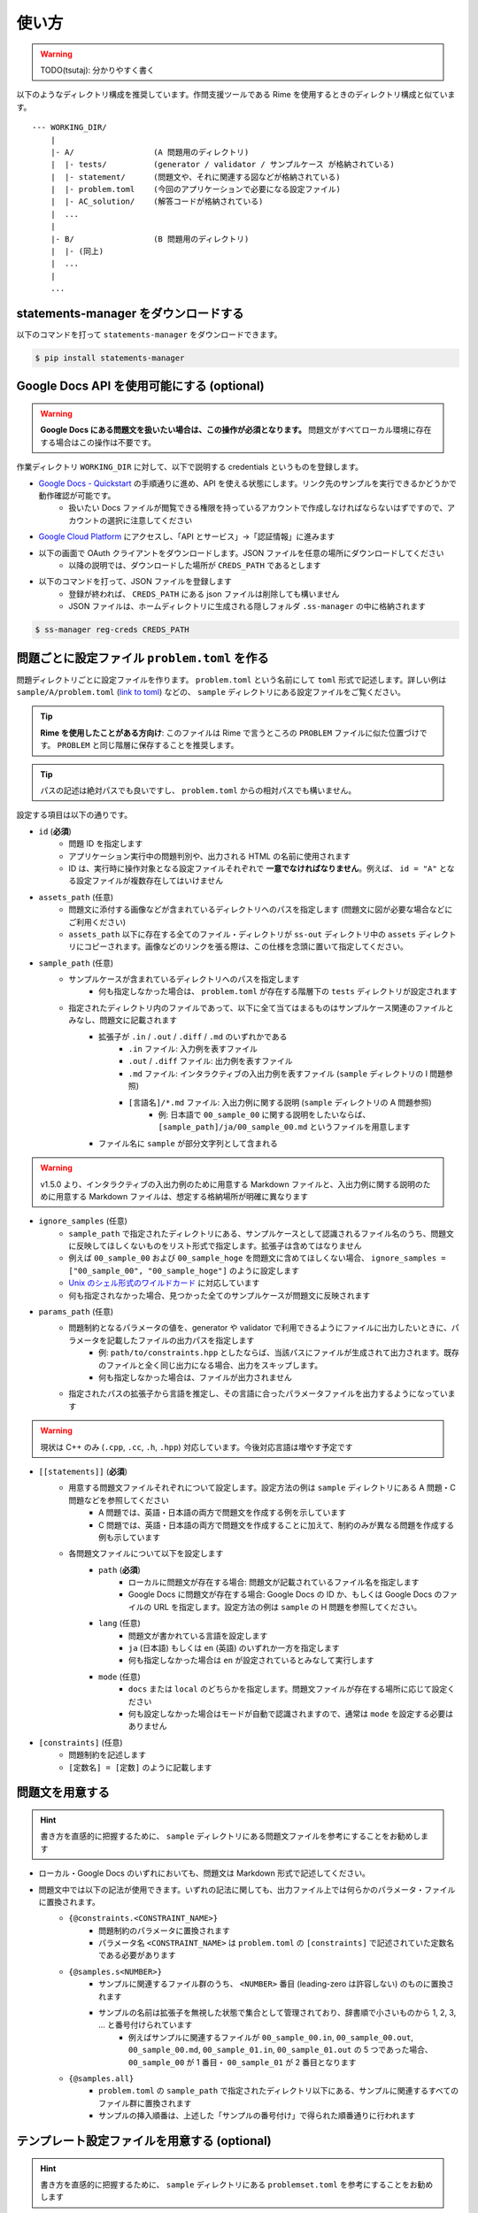 .. _how_to_use:

======
使い方
======

.. warning:: 
    TODO(tsutaj): 分かりやすく書く

以下のようなディレクトリ構成を推奨しています。作問支援ツールである Rime を使用するときのディレクトリ構成と似ています。 ::

    --- WORKING_DIR/
        |
        |- A/                 (A 問題用のディレクトリ)
        |  |- tests/          (generator / validator / サンプルケース が格納されている)
        |  |- statement/      (問題文や、それに関連する図などが格納されている)
        |  |- problem.toml    (今回のアプリケーションで必要になる設定ファイル)
        |  |- AC_solution/    (解答コードが格納されている)
        |  ...
        |
        |- B/                 (B 問題用のディレクトリ)
        |  |- (同上)
        |  ...
        |
        ...

statements-manager をダウンロードする
=====================================

以下のコマンドを打って ``statements-manager`` をダウンロードできます。

.. code-block:: bash
    :class: highlight

    $ pip install statements-manager

Google Docs API を使用可能にする (optional)
===========================================

.. warning:: 
    **Google Docs にある問題文を扱いたい場合は、この操作が必須となります。** 問題文がすべてローカル環境に存在する場合はこの操作は不要です。

作業ディレクトリ ``WORKING_DIR`` に対して、以下で説明する credentials というものを登録します。

- `Google Docs - Quickstart <https://developers.google.com/docs/api/quickstart/python>`_ の手順通りに進め、API を使える状態にします。リンク先のサンプルを実行できるかどうかで動作確認が可能です。
    - 扱いたい Docs ファイルが閲覧できる権限を持っているアカウントで作成しなければならないはずですので、アカウントの選択に注意してください

- `Google Cloud Platform <https://console.cloud.google.com/>`_ にアクセスし、「API とサービス」→「認証情報」に進みます

.. image:: https://user-images.githubusercontent.com/19629946/130088968-92409236-ef85-49c5-a244-33e4380308ea.png
    :alt: 「認証情報」セクションの場所を示す画像

- 以下の画面で OAuth クライアントをダウンロードします。JSON ファイルを任意の場所にダウンロードしてください
    - 以降の説明では、ダウンロードした場所が ``CREDS_PATH`` であるとします

.. image:: https://user-images.githubusercontent.com/19629946/130088491-761cf3bb-6b8c-4bb4-9396-91e98be6ab8a.png
    :alt: OAuth クライアントをダウンロードできる場所を示す画像

.. image:: https://user-images.githubusercontent.com/19629946/130088501-5e1208df-445a-4797-be31-60a77f04c91d.png
    :alt: JSON ファイルをダウンロードできる場所を示す画像

- 以下のコマンドを打って、JSON ファイルを登録します
    - 登録が終われば、 ``CREDS_PATH`` にある json ファイルは削除しても構いません
    - JSON ファイルは、ホームディレクトリに生成される隠しフォルダ ``.ss-manager`` の中に格納されます

.. code-block:: bash
    :class: highlight

    $ ss-manager reg-creds CREDS_PATH

問題ごとに設定ファイル ``problem.toml`` を作る
==============================================

問題ディレクトリごとに設定ファイルを作ります。 ``problem.toml`` という名前にして ``toml`` 形式で記述します。詳しい例は ``sample/A/problem.toml`` (`link to toml <https://github.com/tsutaj/statements-manager/blob/master/sample/A/problem.toml>`_) などの、 ``sample`` ディレクトリにある設定ファイルをご覧ください。

.. tip:: 
    **Rime を使用したことがある方向け**: このファイルは Rime で言うところの ``PROBLEM`` ファイルに似た位置づけです。 ``PROBLEM`` と同じ階層に保存することを推奨します。

.. tip:: 
    パスの記述は絶対パスでも良いですし、 ``problem.toml`` からの相対パスでも構いません。

設定する項目は以下の通りです。

- ``id`` (**必須**)
    - 問題 ID を指定します
    - アプリケーション実行中の問題判別や、出力される HTML の名前に使用されます
    - ID は、実行時に操作対象となる設定ファイルそれぞれで **一意でなければなりません**。例えば、 ``id = "A"`` となる設定ファイルが複数存在してはいけません

- ``assets_path`` (任意)
    - 問題文に添付する画像などが含まれているディレクトリへのパスを指定します (問題文に図が必要な場合などにご利用ください)
    - ``assets_path`` 以下に存在する全てのファイル・ディレクトリが ``ss-out`` ディレクトリ中の ``assets`` ディレクトリにコピーされます。画像などのリンクを張る際は、この仕様を念頭に置いて指定してください。

- ``sample_path`` (任意)
    - サンプルケースが含まれているディレクトリへのパスを指定します
        - 何も指定しなかった場合は、 ``problem.toml`` が存在する階層下の ``tests`` ディレクトリが設定されます
    - 指定されたディレクトリ内のファイルであって、以下に全て当てはまるものはサンプルケース関連のファイルとみなし、問題文に記載されます
        - 拡張子が ``.in`` / ``.out`` / ``.diff`` / ``.md`` のいずれかである
            - ``.in`` ファイル: 入力例を表すファイル
            - ``.out`` / ``.diff`` ファイル: 出力例を表すファイル
            - ``.md`` ファイル: インタラクティブの入出力例を表すファイル (``sample`` ディレクトリの I 問題参照)
            - ``[言語名]/*.md`` ファイル: 入出力例に関する説明 (``sample`` ディレクトリの A 問題参照)
                - 例: 日本語で ``00_sample_00`` に関する説明をしたいならば、 ``[sample_path]/ja/00_sample_00.md`` というファイルを用意します
        - ファイル名に ``sample`` が部分文字列として含まれる

.. warning::
    v1.5.0 より、インタラクティブの入出力例のために用意する Markdown ファイルと、入出力例に関する説明のために用意する Markdown ファイルは、想定する格納場所が明確に異なります

- ``ignore_samples`` (任意)
    - ``sample_path`` で指定されたディレクトリにある、サンプルケースとして認識されるファイル名のうち、問題文に反映してほしくないものをリスト形式で指定します。拡張子は含めてはなりません
    - 例えば ``00_sample_00`` および ``00_sample_hoge`` を問題文に含めてほしくない場合、 ``ignore_samples = ["00_sample_00", "00_sample_hoge"]`` のように設定します
    - `Unix のシェル形式のワイルドカード <https://docs.python.org/ja/3/library/fnmatch.html>`_ に対応しています
    - 何も指定されなかった場合、見つかった全てのサンプルケースが問題文に反映されます

- ``params_path`` (任意)
    - 問題制約となるパラメータの値を、generator や validator で利用できるようにファイルに出力したいときに、パラメータを記載したファイルの出力パスを指定します
        - 例: ``path/to/constraints.hpp`` としたならば、当該パスにファイルが生成されて出力されます。既存のファイルと全く同じ出力になる場合、出力をスキップします。
        - 何も指定しなかった場合は、ファイルが出力されません
    - 指定されたパスの拡張子から言語を推定し、その言語に合ったパラメータファイルを出力するようになっています

.. warning:: 
    現状は C++ のみ (``.cpp``, ``.cc``, ``.h``, ``.hpp``) 対応しています。今後対応言語は増やす予定です


- ``[[statements]]`` (**必須**)
    - 用意する問題文ファイルそれぞれについて設定します。設定方法の例は ``sample`` ディレクトリにある A 問題・C 問題などを参照してください
        - A 問題では、英語・日本語の両方で問題文を作成する例を示しています
        - C 問題では、英語・日本語の両方で問題文を作成することに加えて、制約のみが異なる問題を作成する例も示しています
    - 各問題文ファイルについて以下を設定します
        - ``path`` (**必須**)
            - ローカルに問題文が存在する場合: 問題文が記載されているファイル名を指定します
            - Google Docs に問題文が存在する場合: Google Docs の ID か、もしくは Google Docs のファイルの URL を指定します。設定方法の例は ``sample`` の H 問題を参照してください。
        - ``lang`` (任意)
            - 問題文が書かれている言語を設定します
            - ``ja`` (日本語) もしくは ``en`` (英語) のいずれか一方を指定します
            - 何も指定しなかった場合は ``en`` が設定されているとみなして実行します
        - ``mode`` (任意)
            - ``docs`` または ``local`` のどちらかを指定します。問題文ファイルが存在する場所に応じて設定ください
            - 何も設定しなかった場合はモードが自動で認識されますので、通常は ``mode`` を設定する必要はありません

- ``[constraints]`` (任意)
    - 問題制約を記述します
    - ``[定数名] = [定数]`` のように記載します

問題文を用意する
================

.. hint::
    書き方を直感的に把握するために、 ``sample`` ディレクトリにある問題文ファイルを参考にすることをお勧めします

- ローカル・Google Docs のいずれにおいても、問題文は Markdown 形式で記述してください。
- 問題文中では以下の記法が使用できます。いずれの記法に関しても、出力ファイル上では何らかのパラメータ・ファイルに置換されます。
    - ``{@constraints.<CONSTRAINT_NAME>}``
        - 問題制約のパラメータに置換されます
        - パラメータ名 ``<CONSTRAINT_NAME>`` は ``problem.toml`` の ``[constraints]`` で記述されていた定数名である必要があります
    - ``{@samples.s<NUMBER>}``
        - サンプルに関連するファイル群のうち、 ``<NUMBER>`` 番目 (leading-zero は許容しない) のものに置換されます
        - サンプルの名前は拡張子を無視した状態で集合として管理されており、辞書順で小さいものから 1, 2, 3, ... と番号付けられています
            - 例えばサンプルに関連するファイルが ``00_sample_00.in``, ``00_sample_00.out``, ``00_sample_00.md``, ``00_sample_01.in``, ``00_sample_01.out`` の 5 つであった場合、 ``00_sample_00`` が 1 番目・ ``00_sample_01`` が 2 番目となります
    - ``{@samples.all}``
        - ``problem.toml`` の ``sample_path`` で指定されたディレクトリ以下にある、サンプルに関連するすべてのファイル群に置換されます
        - サンプルの挿入順番は、上述した「サンプルの番号付け」で得られた順番通りに行われます

テンプレート設定ファイルを用意する (optional)
=============================================

.. hint::
    書き方を直感的に把握するために、 ``sample`` ディレクトリにある ``problemset.toml`` を参考にすることをお勧めします

必要であれば、HTML・PDF に適用されるテンプレートを指定するためのファイル ``problemset.toml`` を作成します。このファイルが無い場合は、デフォルトのテンプレートが使用されます。

``problemset.toml`` は、 ``ss-manager run`` を実行するときの ``WORKING_DIR`` の階層と一致しているときにのみ参照されます。

- ``[template]``: テンプレートファイルの設定
    - ``template_path``
        - HTML および PDF 出力で使用されるテンプレート HTML へのパスを指定します (指定されていない場合、デフォルトのテンプレートが適用されます)
        - テンプレートでは、問題文本文に相当する部分に ``{@problem.statement}`` 文を記述する必要があります。詳細は ``sample/templates/default.html`` などをご覧ください
    - ``sample_template_path``
        - 入出力例の部分に使われるテンプレート HTML へのパスを指定します (指定されていない場合、デフォルトのテンプレートが適用されます)
        - テンプレートの書き方は ``sample/templates/sample_default.html`` などをご覧ください
    - ``preprocess_path``
        - Markdown ファイルに関して前処理を行う **Python スクリプト** へのパスを指定します。Markdown が HTML 形式にレンダリングされる前に適用したい処理を記述してください (指定されていない場合、前処理は行われません)
        - Markdown ファイルの中身は標準入力で与えられ、前処理の結果は標準出力で返す必要があります。詳細は ``sample/templates/icpc_domestic/preprocess.py`` をご覧ください
    - ``postprocess_path``
        - HTML ファイルに関して後処理を行う **Python スクリプト** へのパスを指定します。HTML 形式にレンダリングされた後に適用したい処理を記述してください (指定されていない場合、後処理は行われません)
        - HTML ファイルの中身は標準入力で与えられ、後処理の結果は標準出力で返す必要があります。詳細は ``sample/templates/icpc_domestic/postprocess.py`` をご覧ください
- ``[pdf]``: PDF 出力時の `wkhtmltopdf <https://wkhtmltopdf.org/>`_ (PDF にレンダリングする際に使用されるサードパーティライブラリ) の設定
    - ``[pdf.common]``
        - 各問題のファイルにも、問題セットのファイルにも適用されてほしい設定をここに記載します
    - ``[pdf.problem]``
        - 各問題のファイルにのみ適用されてほしい設定をここに記載します
    - ``[pdf.problemset]``
        - 問題セットのファイルにのみ適用されてほしい設定をここに記載します

ファイルを HTML / PDF / Markdown 化する
=======================================

以下のコマンドで、プロジェクトファイルで定義された各問題を HTML 化できます。出力された HTML は、各問題ディレクトリ内の ``ss-out`` ディレクトリに格納されます。使い方の詳細は ``ss-manager run -h`` をご覧ください。

.. code-block:: bash
    :class: highlight

    $ ss-manager run [-o OUTPUT] [-p] WORKING_DIR


- ``WORKING_DIR``: 各問題ディレクトリの 1 つ上の階層
- ``-o OUTPUT, --output OUTPUT``: 以下のうちいずれか 1 つを指定します。指定しなかった場合は ``html`` が指定されているものとして扱われます。
    - ``html`` (default): HTML を出力
    - ``md```: Markdown を出力
    - ``pdf``: PDF を出力
- ``-p, --make-problemset``: 問題セット全体のファイルも出力します。出力結果は ``WORKING_DIR/problemset`` 直下に保存されます
- ``-f, --force-dump``: 常に出力ファイルを更新します。通常は直前に実行した結果から変化がなければファイルは更新されませんが、強制的に更新したい場合に使用します。
